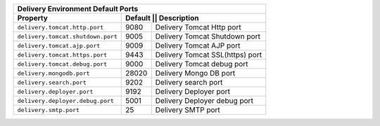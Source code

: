 
+----------------------------------------------------------------------------------+
|| Delivery Environment Default Ports                                              |
+------------------------------------+---------------------------------------------+
|| Property                          || Default || Description                     |
+====================================+==========+==================================+
|| ``delivery.tomcat.http.port``     || 9080    || Delivery Tomcat Http port       |
+------------------------------------+----------+----------------------------------+
|| ``delivery.tomcat.shutdown.port`` || 9005    || Delivery Tomcat Shutdown port   |
+------------------------------------+----------+----------------------------------+
|| ``delivery.tomcat.ajp.port``      || 9009    || Delivery Tomcat AJP port        |
+------------------------------------+----------+----------------------------------+
|| ``delivery.tomcat.https.port``    || 9443    || Delivery Tomcat SSL(https) port |
+------------------------------------+----------+----------------------------------+
|| ``delivery.tomcat.debug.port``    || 9000    || Delivery Tomcat debug port      |
+------------------------------------+----------+----------------------------------+
|| ``delivery.mongodb.port``         || 28020   || Delivery Mongo DB port          |
+------------------------------------+----------+----------------------------------+
|| ``delivery.search.port``          || 9202    || Delivery search port            |
+------------------------------------+----------+----------------------------------+
|| ``delivery.deployer.port``        || 9192    || Delivery Deployer port          |
+------------------------------------+----------+----------------------------------+
|| ``delivery.deployer.debug.port``  || 5001    || Delivery Deployer debug port    |
+------------------------------------+----------+----------------------------------+
|| ``delivery.smtp.port``            || 25      || Delivery SMTP port              |
+------------------------------------+----------+----------------------------------+

.. TODO add this somewhere

